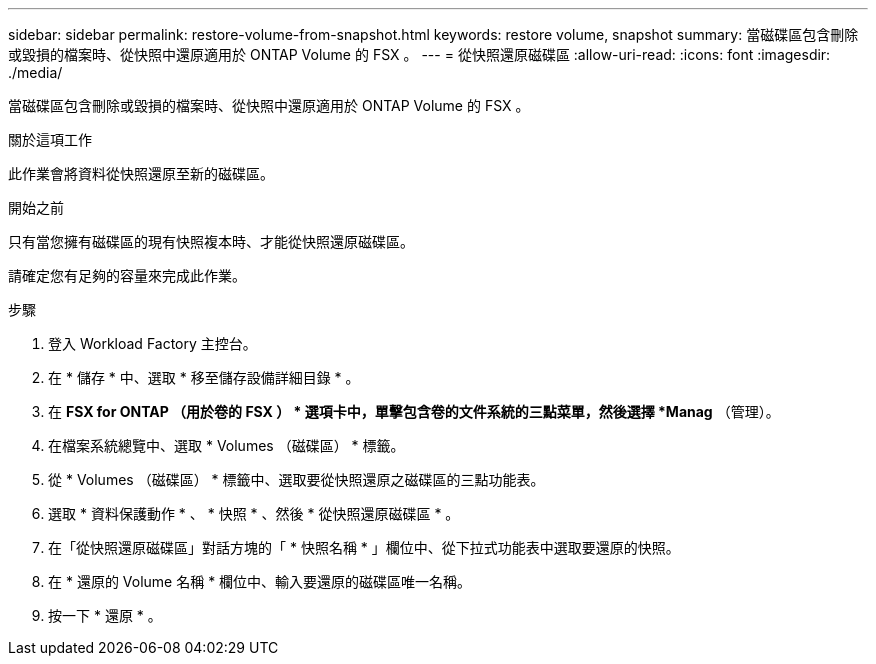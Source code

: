 ---
sidebar: sidebar 
permalink: restore-volume-from-snapshot.html 
keywords: restore volume, snapshot 
summary: 當磁碟區包含刪除或毀損的檔案時、從快照中還原適用於 ONTAP Volume 的 FSX 。 
---
= 從快照還原磁碟區
:allow-uri-read: 
:icons: font
:imagesdir: ./media/


[role="lead"]
當磁碟區包含刪除或毀損的檔案時、從快照中還原適用於 ONTAP Volume 的 FSX 。

.關於這項工作
此作業會將資料從快照還原至新的磁碟區。

.開始之前
只有當您擁有磁碟區的現有快照複本時、才能從快照還原磁碟區。

請確定您有足夠的容量來完成此作業。

.步驟
. 登入 Workload Factory 主控台。
. 在 * 儲存 * 中、選取 * 移至儲存設備詳細目錄 * 。
. 在 *FSX for ONTAP （用於卷的 FSX ） * 選項卡中，單擊包含卷的文件系統的三點菜單，然後選擇 *Manag* （管理）。
. 在檔案系統總覽中、選取 * Volumes （磁碟區） * 標籤。
. 從 * Volumes （磁碟區） * 標籤中、選取要從快照還原之磁碟區的三點功能表。
. 選取 * 資料保護動作 * 、 * 快照 * 、然後 * 從快照還原磁碟區 * 。
. 在「從快照還原磁碟區」對話方塊的「 * 快照名稱 * 」欄位中、從下拉式功能表中選取要還原的快照。
. 在 * 還原的 Volume 名稱 * 欄位中、輸入要還原的磁碟區唯一名稱。
. 按一下 * 還原 * 。

